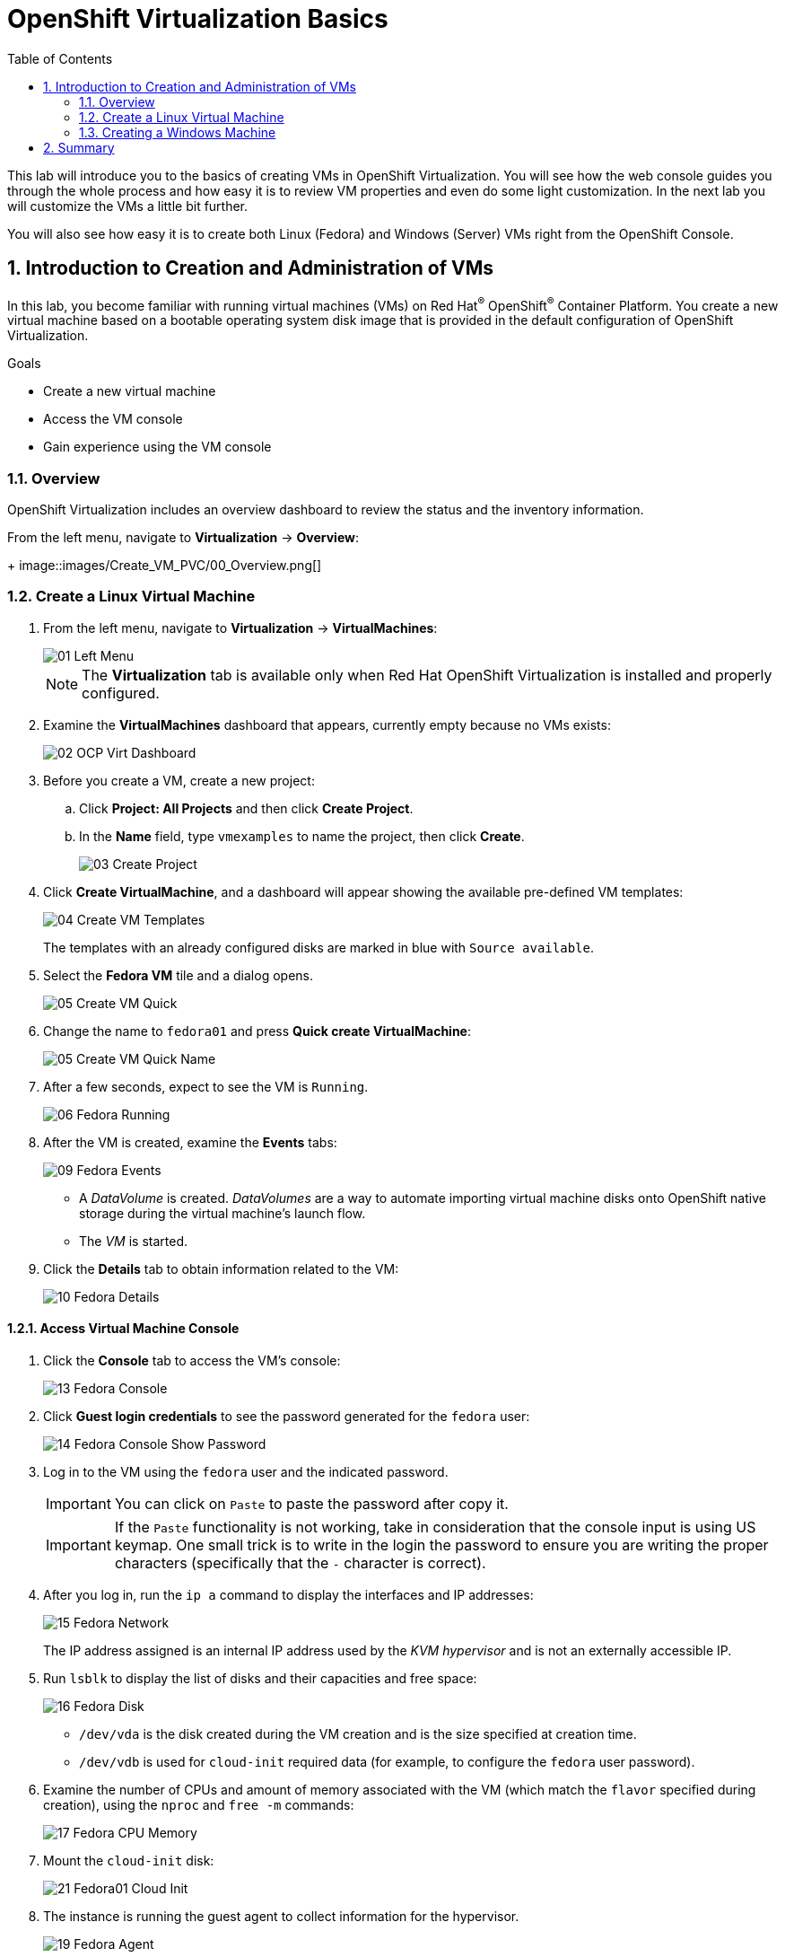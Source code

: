:scrollbar:
:toc2:

= OpenShift Virtualization Basics

:numbered:

This lab will introduce you to the basics of creating VMs in OpenShift Virtualization. You will see how the web console guides you through the whole process and how easy it is to review VM properties and even do some light customization. In the next lab you will customize the VMs a little bit further.

You will also see how easy it is to create both Linux (Fedora) and Windows (Server) VMs right from the OpenShift Console.

== Introduction to Creation and Administration of VMs

In this lab, you become familiar with running virtual machines (VMs) on Red Hat^(R)^ OpenShift^(R)^ Container Platform. You create a new virtual machine based on a bootable operating system disk image that is provided in the default configuration of OpenShift Virtualization.

.Goals
* Create a new virtual machine
* Access the VM console
* Gain experience using the VM console

=== Overview

OpenShift Virtualization includes an overview dashboard to review the status and the inventory information.

From the left menu, navigate to *Virtualization* -> *Overview*:
+
image::images/Create_VM_PVC/00_Overview.png[]

=== Create a Linux Virtual Machine

. From the left menu, navigate to *Virtualization* -> *VirtualMachines*:
+
image::images/Create_VM_PVC/01_Left_Menu.png[]
+
[NOTE]
====
The *Virtualization* tab is available only when Red Hat OpenShift Virtualization is installed and properly configured.
====

. Examine the *VirtualMachines* dashboard that appears, currently empty because no VMs exists:
+
image::images/Create_VM_PVC/02_OCP_Virt_Dashboard.png[]

. Before you create a VM, create a new project:
.. Click *Project: All Projects* and then click *Create Project*.
.. In the *Name* field, type `vmexamples` to name the project, then click *Create*.
+
image::images/Create_VM_PVC/03_Create_Project.png[]

. Click *Create VirtualMachine*, and a dashboard will appear showing the available pre-defined VM templates:
+
image::images/Create_VM_PVC/04_Create_VM_Templates.png[]
+
The templates with an already configured disks are marked in blue with `Source available`.

. Select the *Fedora VM* tile and a dialog opens.
+
image::images/Create_VM_PVC/05_Create_VM_Quick.png[]

. Change the name to `fedora01` and press *Quick create VirtualMachine*:
+
image::images/Create_VM_PVC/05_Create_VM_Quick_Name.png[]

+
. After a few seconds, expect to see the VM is `Running`.
+
image::images/Create_VM_PVC/06_Fedora_Running.png[]

. After the VM is created, examine the *Events* tabs:
+
image::images/Create_VM_PVC/09_Fedora_Events.png[]
+
* A _DataVolume_ is created. _DataVolumes_ are a way to automate importing virtual machine disks onto OpenShift native storage during the virtual machine's launch flow.
* The _VM_ is started.

. Click the *Details* tab to obtain information related to the VM:
+
image::images/Create_VM_PVC/10_Fedora_Details.png[]

==== Access Virtual Machine Console

. Click the *Console* tab to access the VM's console:
+
image::images/Create_VM_PVC/13_Fedora_Console.png[]

. Click *Guest login credentials* to see the password generated for the `fedora` user:
+
image::images/Create_VM_PVC/14_Fedora_Console_Show_Password.png[]

. Log in to the VM using the `fedora` user and the indicated password.
+
[IMPORTANT]
You can click on `Paste` to paste the password after copy it.
+
[IMPORTANT]
If the `Paste` functionality is not working, take in consideration that the console input is using US keymap. One small trick is to write in the login the password to ensure you are writing the proper characters (specifically that the `-` character is correct).

. After you log in, run the `ip a` command to display the interfaces and IP addresses:
+
image::images/Create_VM_PVC/15_Fedora_Network.png[]
+
The IP address assigned is an internal IP address used by the _KVM hypervisor_ and is not an externally accessible IP.

. Run `lsblk` to display the list of disks and their capacities and free space:
+
image::images/Create_VM_PVC/16_Fedora_Disk.png[]
+
* `/dev/vda` is the disk created during the VM creation and is the size specified at creation time.
* `/dev/vdb` is used for `cloud-init` required data (for example, to configure the `fedora` user password).

. Examine the number of CPUs and amount of memory associated with the VM (which match the `flavor` specified during creation), using the `nproc` and `free -m` commands:
+
image::images/Create_VM_PVC/17_Fedora_CPU_Memory.png[]

. Mount the `cloud-init` disk:
+
image::images/Create_VM_PVC/21_Fedora01_Cloud_Init.png[]

. The instance is running the guest agent to collect information for the hypervisor.
+
image::images/Create_VM_PVC/19_Fedora_Agent.png[]
. Click the *Overview* tab to show the information obtained from the guest VM:
+
image::images/Create_VM_PVC/19_Fedora_Agent_Details.png[]
+
* Hostname
* Operating system version and timezone information
* Active users
* Utilization: CPU, Memory, Storage and Network.

. You can navigate to the tab *Metrics* to obtain more information about the usage, including being able to specify the time rage.
+
image::images/Create_VM_PVC/19_Fedora_Metrics.png[]

==== Examine Resources Associated with the Virtual Machime

The tab *Configuration* it is the entry point to obtain information about the resources of the Virtual Machine. It includes five subtabs:

* *Scheduling*: It includes advanced configuration indicating where the VM should run and the strategy to follow for eviction.
* *Environment*: It is possible attach _ConfigMaps_, _Secrets_ and _Service Accounts_ as extra disks.
* *Network interfaces*: It shows the current network interfaces configured for the VM and add new ones.
* *Disks*: It lists the disks attached to the system and allows to add new disks to the system. If the guest is configured with the agent, it lists the filesystems and the utilization.
* *Scripts*: It allows us to configure _Cloud Init_, setting the commands to be executed on the first boot such as the injection of SSH keys, installation of applications, and network configuration.

. Examine the network interfaces attached to the VM clicking on the subtab *Network interfaces:
+
image::images/Create_VM_PVC/20_Network_Tab.png[]
+
When a VM is created, an interface in the `PodNetworking` network of type `masquerade` is created by default. This provides access from the VM to outside the OpenShift Cluster and allows the other VMs and Pods from the same namespace to access the VM.

. List the disks associated with the VM:
+
image::images/Create_VM_PVC/21_Disks_Tab.png[]
+
In this environment, the default StorageClass is called `ocs-storagecluster-ceph-rbd`.

=== Creating a Windows Machine

. From the left menu, navigate to *Virtualization* -> *VirtualMachines*:
+
image::images/Create_VM_PVC/01_Left_Menu.png[]
. It will list the VMs running in the current project.
+
image::images/Create_VM_PVC/25_List_VMs.png[]
. Press on the top-right the button *Create* and select *From template*
+
image::images/Create_VM_PVC/26_From_Template.png[]
. Scroll down and select *Microsoft Windows Server 2019 VM* tile.
+
image::images/Create_VM_PVC/27_Windows_2k9_Tile.png[]

. A dialog will appear showing the default configuration related to the template.
+
image::images/Create_VM_PVC/28_Windows_2k9_Dialog.png[]

. Press *Customize VirtualMachine* to specify the parameters to be used for the provisioning.
+
image::images/Create_VM_PVC/29_Windows_2k9_Parameters.png[]

. In this dialog:
.. Specify the name `windows`
.. Enable the checkbox *Boot from CD* and specify the url: http://192.168.123.100:81/Windows2019.iso
. Reduce the CD disk size to *5 GiB*.
. Keep the `Disk source`` size disk to default value *60 GiB*
. Ensure the `Mount Windows drivers disk` is enabled. This is required to install Windows systems, which will provide the drivers for VirtIO.

. Press *Next* after filling the parameters.
+
image::images/Create_VM_PVC/30_Windows_2k9_Parameters_Filled.png[]

. Switch to the tab *Scripts* and press *Edit* on the `Sysprep` section
+
image::images/Create_VM_PVC/30_Windows_2k9_Scripts.png[]

. Fill the `autounattend.xml` form with the following code
+
[source,xml,role=copy]
----
<?xml version="1.0" encoding="utf-8"?>
<unattend xmlns="urn:schemas-microsoft-com:unattend" xmlns:wcm="http://schemas.microsoft.com/WMIConfig/2002/State" xmlns:xsi="http://www.w3.org/2001/XMLSchema-instance" xsi:schemaLocation="urn:schemas-microsoft-com:unattend">
  <settings pass="windowsPE">
    <component name="Microsoft-Windows-Setup" processorArchitecture="amd64" publicKeyToken="31bf3856ad364e35" language="neutral" versionScope="nonSxS">
      <DiskConfiguration>
        <Disk wcm:action="add">
          <CreatePartitions>
            <CreatePartition wcm:action="add">
              <Order>1</Order>
              <Extend>true</Extend>
              <Type>Primary</Type>
            </CreatePartition>
          </CreatePartitions>
          <ModifyPartitions>
            <ModifyPartition wcm:action="add">
              <Active>true</Active>
              <Format>NTFS</Format>
              <Label>System</Label>
              <Order>1</Order>
              <PartitionID>1</PartitionID>
            </ModifyPartition>
          </ModifyPartitions>
          <DiskID>0</DiskID>
          <WillWipeDisk>true</WillWipeDisk>
        </Disk>
      </DiskConfiguration>
      <ImageInstall>
        <OSImage>
          <InstallFrom>
            <MetaData wcm:action="add">
              <Key>/IMAGE/NAME</Key>
              <Value>Windows Server 2019 SERVERSTANDARD</Value>
            </MetaData>
          </InstallFrom>
          <InstallTo>
            <DiskID>0</DiskID>
            <PartitionID>1</PartitionID>
          </InstallTo>
        </OSImage>
      </ImageInstall>
      <UserData>
        <AcceptEula>true</AcceptEula>
        <FullName>Administrator</FullName>
        <Organization>My Organization</Organization>
      </UserData>
      <EnableFirewall>false</EnableFirewall>
    </component>
    <component name="Microsoft-Windows-International-Core-WinPE" processorArchitecture="amd64" publicKeyToken="31bf3856ad364e35" language="neutral" versionScope="nonSxS">
      <SetupUILanguage>
        <UILanguage>en-US</UILanguage>
      </SetupUILanguage>
      <InputLocale>en-US</InputLocale>
      <SystemLocale>en-US</SystemLocale>
      <UILanguage>en-US</UILanguage>
      <UserLocale>en-US</UserLocale>
    </component>
  </settings>
  <settings pass="offlineServicing">
    <component name="Microsoft-Windows-LUA-Settings" processorArchitecture="amd64" publicKeyToken="31bf3856ad364e35" language="neutral" versionScope="nonSxS">
      <EnableLUA>false</EnableLUA>
    </component>
  </settings>
  <settings pass="specialize">
    <component name="Microsoft-Windows-Shell-Setup" processorArchitecture="amd64" publicKeyToken="31bf3856ad364e35" language="neutral" versionScope="nonSxS">
      <AutoLogon>
        <Password>
          <Value>R3dh4t1!</Value>
          <PlainText>true</PlainText>
        </Password>
        <Enabled>true</Enabled>
        <LogonCount>999</LogonCount>
        <Username>Administrator</Username>
      </AutoLogon>
      <OOBE>
        <HideEULAPage>true</HideEULAPage>
        <HideLocalAccountScreen>true</HideLocalAccountScreen>
        <HideOnlineAccountScreens>true</HideOnlineAccountScreens>
        <HideWirelessSetupInOOBE>true</HideWirelessSetupInOOBE>
        <NetworkLocation>Work</NetworkLocation>
        <ProtectYourPC>3</ProtectYourPC>
        <SkipMachineOOBE>true</SkipMachineOOBE>
      </OOBE>
      <UserAccounts>
        <LocalAccounts>
          <LocalAccount wcm:action="add">
            <Description>Local Administrator Account</Description>
            <DisplayName>Administrator</DisplayName>
            <Group>Administrators</Group>
            <Name>Administrator</Name>
          </LocalAccount>
        </LocalAccounts>
      </UserAccounts>
      <TimeZone>Eastern Standard Time</TimeZone>
    </component>
  </settings>
  <settings pass="oobeSystem">
    <component name="Microsoft-Windows-International-Core" processorArchitecture="amd64" publicKeyToken="31bf3856ad364e35" language="neutral" versionScope="nonSxS">
      <InputLocale>en-US</InputLocale>
      <SystemLocale>en-US</SystemLocale>
      <UILanguage>en-US</UILanguage>
      <UserLocale>en-US</UserLocale>
    </component>
    <component name="Microsoft-Windows-Shell-Setup" processorArchitecture="amd64" publicKeyToken="31bf3856ad364e35" language="neutral" versionScope="nonSxS">
      <AutoLogon>
        <Password>
          <Value>R3dh4t1!</Value>
          <PlainText>true</PlainText>
        </Password>
        <Enabled>true</Enabled>
        <LogonCount>999</LogonCount>
        <Username>Administrator</Username>
      </AutoLogon>
      <OOBE>
        <HideEULAPage>true</HideEULAPage>
        <HideLocalAccountScreen>true</HideLocalAccountScreen>
        <HideOnlineAccountScreens>true</HideOnlineAccountScreens>
        <HideWirelessSetupInOOBE>true</HideWirelessSetupInOOBE>
        <NetworkLocation>Work</NetworkLocation>
        <ProtectYourPC>3</ProtectYourPC>
        <SkipMachineOOBE>true</SkipMachineOOBE>
      </OOBE>
      <UserAccounts>
        <LocalAccounts>
          <LocalAccount wcm:action="add">
            <Description>Local Administrator Account</Description>
            <DisplayName>Administrator</DisplayName>
            <Group>Administrators</Group>
            <Name>Administrator</Name>
          </LocalAccount>
        </LocalAccounts>
      </UserAccounts>
      <TimeZone>Eastern Standard Time</TimeZone>
    </component>
  </settings>
</unattend>
----

. Click *Save* on the dialog
+
image::images/Create_VM_PVC/30_Windows_2k9_Sysprep.png[]

. Press *Create VirtualMachine*
+
image::images/Create_VM_PVC/31_Windows_2k9_Create.png[]

. The Virtual Machine will start the provisioning process by downloading the ISO image, configuring, and starting the instance.
+
image::images/Create_VM_PVC/32_Windows_2k9_Provisioning.png[]

. After a few minutes, the Virtual VM will be in `Running` status. Switch to the *Console* tab:
+
image::images/Create_VM_PVC/33_Windows_2k9_Console.png[]
+
[NOTE]
It is not needed for this workshop to wait for the installation to complete. You can continue to the next module.
+
[IMPORTANT]
The VM is marked as "Not migratable" because a CD-ROM disk is attached. 

== Summary

In this lab, you have created a VM using a pre-configured PVC provided by the OpenShift Virtualization. You then explored the VM properties and connected to your VM using the built-in console.

You then created a new Windows VM using a ISO disk image from a location on the network.

You may continue to the next lab, _Virtual Machine Customization Lab_, where you will customize the VM during creation and you will be able to manage the VM.
